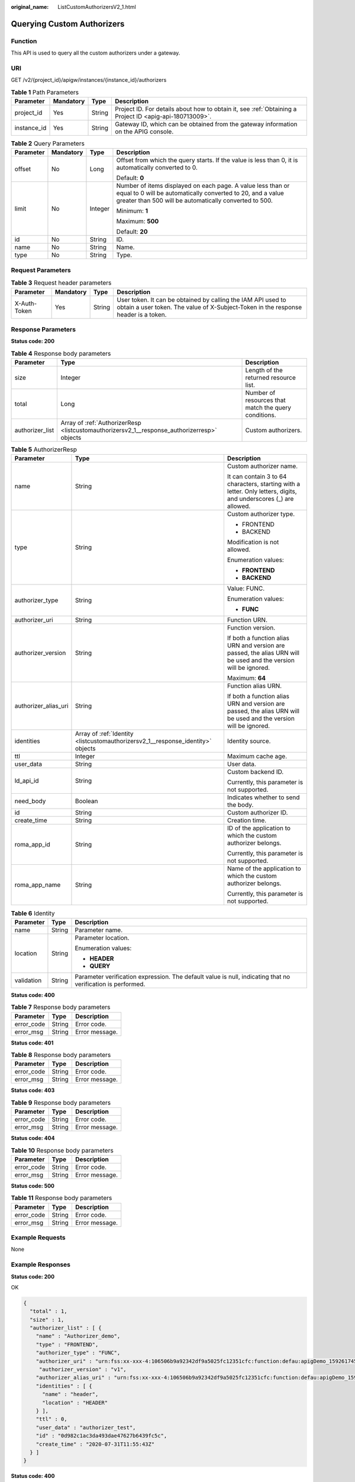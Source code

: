 :original_name: ListCustomAuthorizersV2_1.html

.. _ListCustomAuthorizersV2_1:

Querying Custom Authorizers
===========================

Function
--------

This API is used to query all the custom authorizers under a gateway.

URI
---

GET /v2/{project_id}/apigw/instances/{instance_id}/authorizers

.. table:: **Table 1** Path Parameters

   +-------------+-----------+--------+---------------------------------------------------------------------------------------------------------+
   | Parameter   | Mandatory | Type   | Description                                                                                             |
   +=============+===========+========+=========================================================================================================+
   | project_id  | Yes       | String | Project ID. For details about how to obtain it, see :ref:`Obtaining a Project ID <apig-api-180713009>`. |
   +-------------+-----------+--------+---------------------------------------------------------------------------------------------------------+
   | instance_id | Yes       | String | Gateway ID, which can be obtained from the gateway information on the APIG console.                     |
   +-------------+-----------+--------+---------------------------------------------------------------------------------------------------------+

.. table:: **Table 2** Query Parameters

   +-----------------+-----------------+-----------------+-------------------------------------------------------------------------------------------------------------------------------------------------------------------------------------+
   | Parameter       | Mandatory       | Type            | Description                                                                                                                                                                         |
   +=================+=================+=================+=====================================================================================================================================================================================+
   | offset          | No              | Long            | Offset from which the query starts. If the value is less than 0, it is automatically converted to 0.                                                                                |
   |                 |                 |                 |                                                                                                                                                                                     |
   |                 |                 |                 | Default: **0**                                                                                                                                                                      |
   +-----------------+-----------------+-----------------+-------------------------------------------------------------------------------------------------------------------------------------------------------------------------------------+
   | limit           | No              | Integer         | Number of items displayed on each page. A value less than or equal to 0 will be automatically converted to 20, and a value greater than 500 will be automatically converted to 500. |
   |                 |                 |                 |                                                                                                                                                                                     |
   |                 |                 |                 | Minimum: **1**                                                                                                                                                                      |
   |                 |                 |                 |                                                                                                                                                                                     |
   |                 |                 |                 | Maximum: **500**                                                                                                                                                                    |
   |                 |                 |                 |                                                                                                                                                                                     |
   |                 |                 |                 | Default: **20**                                                                                                                                                                     |
   +-----------------+-----------------+-----------------+-------------------------------------------------------------------------------------------------------------------------------------------------------------------------------------+
   | id              | No              | String          | ID.                                                                                                                                                                                 |
   +-----------------+-----------------+-----------------+-------------------------------------------------------------------------------------------------------------------------------------------------------------------------------------+
   | name            | No              | String          | Name.                                                                                                                                                                               |
   +-----------------+-----------------+-----------------+-------------------------------------------------------------------------------------------------------------------------------------------------------------------------------------+
   | type            | No              | String          | Type.                                                                                                                                                                               |
   +-----------------+-----------------+-----------------+-------------------------------------------------------------------------------------------------------------------------------------------------------------------------------------+

Request Parameters
------------------

.. table:: **Table 3** Request header parameters

   +--------------+-----------+--------+----------------------------------------------------------------------------------------------------------------------------------------------------+
   | Parameter    | Mandatory | Type   | Description                                                                                                                                        |
   +==============+===========+========+====================================================================================================================================================+
   | X-Auth-Token | Yes       | String | User token. It can be obtained by calling the IAM API used to obtain a user token. The value of X-Subject-Token in the response header is a token. |
   +--------------+-----------+--------+----------------------------------------------------------------------------------------------------------------------------------------------------+

Response Parameters
-------------------

**Status code: 200**

.. table:: **Table 4** Response body parameters

   +-----------------+---------------------------------------------------------------------------------------------+------------------------------------------------------+
   | Parameter       | Type                                                                                        | Description                                          |
   +=================+=============================================================================================+======================================================+
   | size            | Integer                                                                                     | Length of the returned resource list.                |
   +-----------------+---------------------------------------------------------------------------------------------+------------------------------------------------------+
   | total           | Long                                                                                        | Number of resources that match the query conditions. |
   +-----------------+---------------------------------------------------------------------------------------------+------------------------------------------------------+
   | authorizer_list | Array of :ref:`AuthorizerResp <listcustomauthorizersv2_1__response_authorizerresp>` objects | Custom authorizers.                                  |
   +-----------------+---------------------------------------------------------------------------------------------+------------------------------------------------------+

.. _listcustomauthorizersv2_1__response_authorizerresp:

.. table:: **Table 5** AuthorizerResp

   +-----------------------+---------------------------------------------------------------------------------+-------------------------------------------------------------------------------------------------------------------+
   | Parameter             | Type                                                                            | Description                                                                                                       |
   +=======================+=================================================================================+===================================================================================================================+
   | name                  | String                                                                          | Custom authorizer name.                                                                                           |
   |                       |                                                                                 |                                                                                                                   |
   |                       |                                                                                 | It can contain 3 to 64 characters, starting with a letter. Only letters, digits, and underscores (_) are allowed. |
   +-----------------------+---------------------------------------------------------------------------------+-------------------------------------------------------------------------------------------------------------------+
   | type                  | String                                                                          | Custom authorizer type.                                                                                           |
   |                       |                                                                                 |                                                                                                                   |
   |                       |                                                                                 | -  FRONTEND                                                                                                       |
   |                       |                                                                                 | -  BACKEND                                                                                                        |
   |                       |                                                                                 |                                                                                                                   |
   |                       |                                                                                 | Modification is not allowed.                                                                                      |
   |                       |                                                                                 |                                                                                                                   |
   |                       |                                                                                 | Enumeration values:                                                                                               |
   |                       |                                                                                 |                                                                                                                   |
   |                       |                                                                                 | -  **FRONTEND**                                                                                                   |
   |                       |                                                                                 | -  **BACKEND**                                                                                                    |
   +-----------------------+---------------------------------------------------------------------------------+-------------------------------------------------------------------------------------------------------------------+
   | authorizer_type       | String                                                                          | Value: FUNC.                                                                                                      |
   |                       |                                                                                 |                                                                                                                   |
   |                       |                                                                                 | Enumeration values:                                                                                               |
   |                       |                                                                                 |                                                                                                                   |
   |                       |                                                                                 | -  **FUNC**                                                                                                       |
   +-----------------------+---------------------------------------------------------------------------------+-------------------------------------------------------------------------------------------------------------------+
   | authorizer_uri        | String                                                                          | Function URN.                                                                                                     |
   +-----------------------+---------------------------------------------------------------------------------+-------------------------------------------------------------------------------------------------------------------+
   | authorizer_version    | String                                                                          | Function version.                                                                                                 |
   |                       |                                                                                 |                                                                                                                   |
   |                       |                                                                                 | If both a function alias URN and version are passed, the alias URN will be used and the version will be ignored.  |
   |                       |                                                                                 |                                                                                                                   |
   |                       |                                                                                 | Maximum: **64**                                                                                                   |
   +-----------------------+---------------------------------------------------------------------------------+-------------------------------------------------------------------------------------------------------------------+
   | authorizer_alias_uri  | String                                                                          | Function alias URN.                                                                                               |
   |                       |                                                                                 |                                                                                                                   |
   |                       |                                                                                 | If both a function alias URN and version are passed, the alias URN will be used and the version will be ignored.  |
   +-----------------------+---------------------------------------------------------------------------------+-------------------------------------------------------------------------------------------------------------------+
   | identities            | Array of :ref:`Identity <listcustomauthorizersv2_1__response_identity>` objects | Identity source.                                                                                                  |
   +-----------------------+---------------------------------------------------------------------------------+-------------------------------------------------------------------------------------------------------------------+
   | ttl                   | Integer                                                                         | Maximum cache age.                                                                                                |
   +-----------------------+---------------------------------------------------------------------------------+-------------------------------------------------------------------------------------------------------------------+
   | user_data             | String                                                                          | User data.                                                                                                        |
   +-----------------------+---------------------------------------------------------------------------------+-------------------------------------------------------------------------------------------------------------------+
   | ld_api_id             | String                                                                          | Custom backend ID.                                                                                                |
   |                       |                                                                                 |                                                                                                                   |
   |                       |                                                                                 | Currently, this parameter is not supported.                                                                       |
   +-----------------------+---------------------------------------------------------------------------------+-------------------------------------------------------------------------------------------------------------------+
   | need_body             | Boolean                                                                         | Indicates whether to send the body.                                                                               |
   +-----------------------+---------------------------------------------------------------------------------+-------------------------------------------------------------------------------------------------------------------+
   | id                    | String                                                                          | Custom authorizer ID.                                                                                             |
   +-----------------------+---------------------------------------------------------------------------------+-------------------------------------------------------------------------------------------------------------------+
   | create_time           | String                                                                          | Creation time.                                                                                                    |
   +-----------------------+---------------------------------------------------------------------------------+-------------------------------------------------------------------------------------------------------------------+
   | roma_app_id           | String                                                                          | ID of the application to which the custom authorizer belongs.                                                     |
   |                       |                                                                                 |                                                                                                                   |
   |                       |                                                                                 | Currently, this parameter is not supported.                                                                       |
   +-----------------------+---------------------------------------------------------------------------------+-------------------------------------------------------------------------------------------------------------------+
   | roma_app_name         | String                                                                          | Name of the application to which the custom authorizer belongs.                                                   |
   |                       |                                                                                 |                                                                                                                   |
   |                       |                                                                                 | Currently, this parameter is not supported.                                                                       |
   +-----------------------+---------------------------------------------------------------------------------+-------------------------------------------------------------------------------------------------------------------+

.. _listcustomauthorizersv2_1__response_identity:

.. table:: **Table 6** Identity

   +-----------------------+-----------------------+-------------------------------------------------------------------------------------------------------------+
   | Parameter             | Type                  | Description                                                                                                 |
   +=======================+=======================+=============================================================================================================+
   | name                  | String                | Parameter name.                                                                                             |
   +-----------------------+-----------------------+-------------------------------------------------------------------------------------------------------------+
   | location              | String                | Parameter location.                                                                                         |
   |                       |                       |                                                                                                             |
   |                       |                       | Enumeration values:                                                                                         |
   |                       |                       |                                                                                                             |
   |                       |                       | -  **HEADER**                                                                                               |
   |                       |                       | -  **QUERY**                                                                                                |
   +-----------------------+-----------------------+-------------------------------------------------------------------------------------------------------------+
   | validation            | String                | Parameter verification expression. The default value is null, indicating that no verification is performed. |
   +-----------------------+-----------------------+-------------------------------------------------------------------------------------------------------------+

**Status code: 400**

.. table:: **Table 7** Response body parameters

   ========== ====== ==============
   Parameter  Type   Description
   ========== ====== ==============
   error_code String Error code.
   error_msg  String Error message.
   ========== ====== ==============

**Status code: 401**

.. table:: **Table 8** Response body parameters

   ========== ====== ==============
   Parameter  Type   Description
   ========== ====== ==============
   error_code String Error code.
   error_msg  String Error message.
   ========== ====== ==============

**Status code: 403**

.. table:: **Table 9** Response body parameters

   ========== ====== ==============
   Parameter  Type   Description
   ========== ====== ==============
   error_code String Error code.
   error_msg  String Error message.
   ========== ====== ==============

**Status code: 404**

.. table:: **Table 10** Response body parameters

   ========== ====== ==============
   Parameter  Type   Description
   ========== ====== ==============
   error_code String Error code.
   error_msg  String Error message.
   ========== ====== ==============

**Status code: 500**

.. table:: **Table 11** Response body parameters

   ========== ====== ==============
   Parameter  Type   Description
   ========== ====== ==============
   error_code String Error code.
   error_msg  String Error message.
   ========== ====== ==============

Example Requests
----------------

None

Example Responses
-----------------

**Status code: 200**

OK

.. code-block::

   {
     "total" : 1,
     "size" : 1,
     "authorizer_list" : [ {
       "name" : "Authorizer_demo",
       "type" : "FRONTEND",
       "authorizer_type" : "FUNC",
       "authorizer_uri" : "urn:fss:xx-xxx-4:106506b9a92342df9a5025fc12351cfc:function:defau:apigDemo_1592617458814",
        "authorizer_version" : "v1",
       "authorizer_alias_uri" : "urn:fss:xx-xxx-4:106506b9a92342df9a5025fc12351cfc:function:defau:apigDemo_1592617458814:!v1",
       "identities" : [ {
         "name" : "header",
         "location" : "HEADER"
       } ],
       "ttl" : 0,
       "user_data" : "authorizer_test",
       "id" : "0d982c1ac3da493dae47627b6439fc5c",
       "create_time" : "2020-07-31T11:55:43Z"
     } ]
   }

**Status code: 400**

Bad Request

.. code-block::

   {
     "error_code" : "APIG.2011",
     "error_msg" : "Invalid parameter value,parameterName:name. Please refer to the support documentation"
   }

**Status code: 401**

Unauthorized

.. code-block::

   {
     "error_code" : "APIG.1002",
     "error_msg" : "Incorrect token or token resolution failed"
   }

**Status code: 403**

Forbidden

.. code-block::

   {
     "error_code" : "APIG.1005",
     "error_msg" : "No permissions to request this method"
   }

**Status code: 404**

Not Found

.. code-block::

   {
     "error_code" : "APIG.3030",
     "error_msg" : "The instance does not exist;id:eddc4d25480b4cd6b512f270a1b8b341"
   }

**Status code: 500**

Internal Server Error

.. code-block::

   {
     "error_code" : "APIG.9999",
     "error_msg" : "System error"
   }

Status Codes
------------

=========== =====================
Status Code Description
=========== =====================
200         OK
400         Bad Request
401         Unauthorized
403         Forbidden
404         Not Found
500         Internal Server Error
=========== =====================

Error Codes
-----------

See :ref:`Error Codes <errorcode>`.
